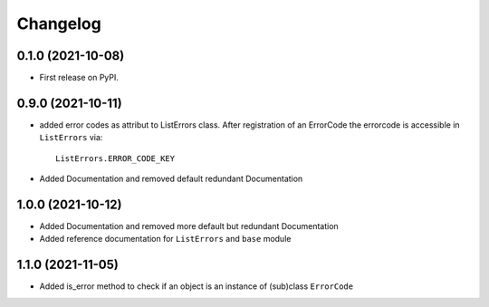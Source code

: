 
Changelog
=========

0.1.0 (2021-10-08)
------------------

* First release on PyPI.


0.9.0 (2021-10-11)
------------------

* added error codes as attribut to ListErrors class.
  After registration of an ErrorCode the errorcode is accessible in
  ``ListErrors`` via::

      ListErrors.ERROR_CODE_KEY

* Added Documentation and removed default redundant Documentation
  
1.0.0 (2021-10-12)
------------------

* Added Documentation and removed more default but redundant Documentation
* Added reference documentation for ``ListErrors`` and ``base`` module   

1.1.0 (2021-11-05)
------------------

* Added is_error method to check if an object is an instance of
  (sub)class ``ErrorCode``
